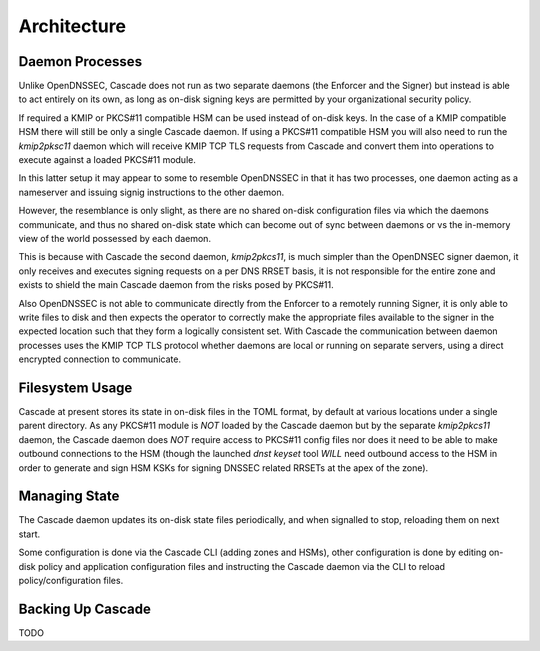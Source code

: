 Architecture
============

Daemon Processes
----------------

Unlike OpenDNSSEC, Cascade does not run as two separate daemons (the Enforcer
and the Signer) but instead is able to act entirely on its own, as long as
on-disk signing keys are permitted by your organizational security policy.

If required a KMIP or PKCS#11 compatible HSM can be used instead of on-disk
keys. In the case of a KMIP compatible HSM there will still be only a single
Cascade daemon. If using a PKCS#11 compatible HSM you will also need to run
the `kmip2pksc11` daemon which will receive KMIP TCP TLS requests from Cascade
and convert them into operations to execute against a loaded PKCS#11 module.

In this latter setup it may appear to some to resemble OpenDNSSEC in that
it has two processes, one daemon acting as a nameserver and issuing signig
instructions to the other daemon.

However, the resemblance is only slight, as there are no shared on-disk
configuration files via which the daemons communicate, and thus no shared
on-disk state which can become out of sync between daemons or vs the in-memory
view of the world possessed by each daemon.

This is because with Cascade the second daemon, `kmip2pkcs11`, is much simpler
than the OpenDNSEC signer daemon, it only receives and executes signing
requests on a per DNS RRSET basis, it is not responsible for the entire zone
and exists to shield the main Cascade daemon from the risks posed by PKCS#11.

Also OpenDNSSEC is not able to communicate directly from the Enforcer to
a remotely running Signer, it is only able to write files to disk and then
expects the operator to correctly make the appropriate files available to the
signer in the expected location such that they form a logically consistent
set. With Cascade the communication between daemon processes uses the KMIP TCP
TLS protocol whether daemons are local or running on separate servers, using a
direct encrypted connection to communicate.

Filesystem Usage
----------------

Cascade at present stores its state in on-disk files in the TOML format, by
default at various locations under a single parent directory. As any PKCS#11
module is *NOT* loaded by the Cascade daemon but by the separate `kmip2pkcs11`
daemon, the Cascade daemon does *NOT* require access to PKCS#11 config files
nor does it need to be able to make outbound connections to the HSM (though
the launched `dnst keyset` tool *WILL* need outbound access to the HSM in order
to generate and sign HSM KSKs for signing DNSSEC related RRSETs at the apex of
the zone).

Managing State
--------------

The Cascade daemon updates its on-disk state files periodically, and when
signalled to stop, reloading them on next start.

Some configuration is done via the Cascade CLI (adding zones and HSMs), other
configuration is done by editing on-disk policy and application configuration
files and instructing the Cascade daemon via the CLI to reload
policy/configuration files.

Backing Up Cascade
------------------

TODO
